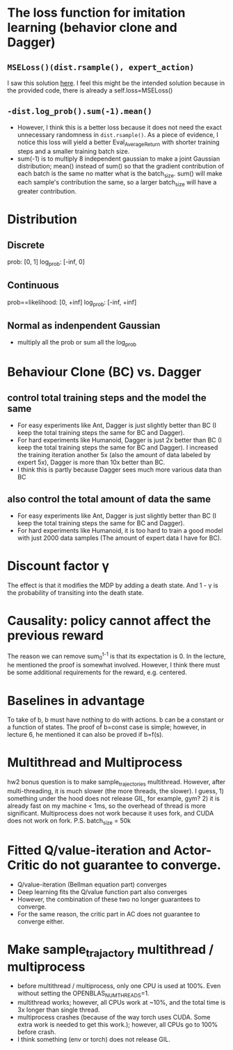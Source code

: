 * The loss function for imitation learning (behavior clone and Dagger)
** =MSELoss()(dist.rsample(), expert_action)=
I saw this solution [[https://github.com/berkeleydeeprlcourse/homework_fall2021/compare/main...ChoiJangho:main][here]]. I feel this might be the intended solution because in the provided code, there is already a self.loss=MSELoss()
** =-dist.log_prob().sum(-1).mean()=
- However, I think this is a better loss because it does not need the exact unnecessary randomness in =dist.rsample()=. As a piece of evidence, I notice this loss will yield a better Eval_AverageReturn with shorter training steps and a smaller training batch size.
- sum(-1) is to multiply 8 independent gaussian to make a joint Gaussian distribution; mean() instead of sum() so that the gradient contribution of each batch is the same no matter what is the batch_size. sum() will make each sample's contribution the same, so a larger batch_size will have a greater contribution.


* Distribution
** Discrete
prob: [0, 1]
log_prob: [-inf, 0]
** Continuous
prob==likelihood: [0, +inf]
log_prob: [-inf, +inf]
** Normal as indenpendent Gaussian
- multiply all the prob or sum all the log_prob


* Behaviour Clone (BC) vs. Dagger
** control total training steps and the model the same
- For easy experiments like Ant, Dagger is just slightly better than BC (I keep the total training steps the same for BC and Dagger).
- For hard experiments like Humanoid, Dagger is just 2x better than BC (I keep the total training steps the same for BC and Dagger). I increased the training iteration another 5x (also the amount of data labeled by expert 5x), Dagger is more than 10x better than BC.
- I think this is partly because Dagger sees much more various data than BC
** also control the total amount of data the same
- For easy experiments like Ant, Dagger is just slightly better than BC (I keep the total training steps the same for BC and Dagger).
- For hard experiments like Humanoid, it is too hard to train a good model with just 2000 data samples (The amount of expert data I have for BC).

* Discount factor \gamma
The effect is that it modifies the MDP by adding a death state. And 1 - \gamma is the probability of transiting into the death state.

* Causality: policy cannot affect the previous reward
The reason we can remove sum_0^{t-1} is that its expectation is 0. In the lecture, he mentioned the proof is somewhat involved. However, I think there must be some additional requirements for the reward, e.g. centered.

* Baselines in advantage
To take of b, b must have nothing to do with actions.
b can be a constant or a function of states.
The proof of b=const case is simple; however, in lecture 6, he mentioned it can also be proved if b=f(s).

* Multithread and Multiprocess
hw2 bonus question is to make sample_trajectories multithread. However, after multi-threading, it is much slower (the more threads, the slower). I guess, 1) something under the hood does not release GIL, for example, gym? 2) it is already fast on my machine < 1ms, so the overhead of thread is more significant.
Multiprocess does not work because it uses fork, and CUDA does not work on fork.
P.S. batch_size = 50k

* Fitted Q/value-iteration and Actor-Critic do not guarantee to converge.
- Q/value-iteration (Bellman equation part) converges
- Deep learning fits the Q/value function part also converges
- However, the combination of these two no longer guarantees to converge.
- For the same reason, the critic part in AC does not guarantee to converge either.

* Make sample_trajactory multithread / multiprocess
- before multithread / multiprocess, only one CPU is used at 100%. Even without setting the OPENBLAS_NUM_THREADS=1.
- multithread works; however, all CPUs work at ~10%, and the total time is 3x longer than single thread.
- multiprocess crashes (because of the way torch uses CUDA. Some extra work is needed to get this work.); however, all CPUs go to 100% before crash.
- I think something (env or torch) does not release GIL.

